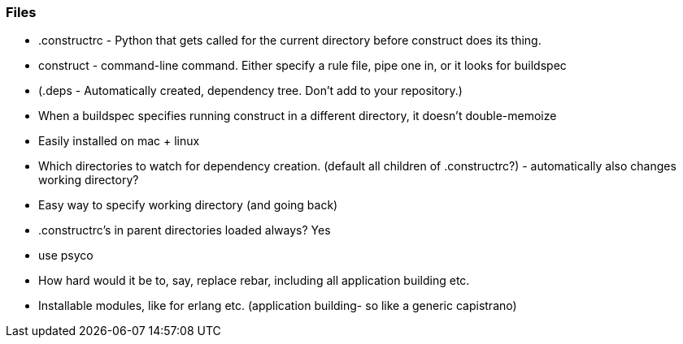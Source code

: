 
=== Files ===
* .constructrc - Python that gets called for the current directory before
  construct does its thing.
* construct - command-line command. Either specify a rule file, pipe one in, or
  it looks for buildspec
* (.deps - Automatically created, dependency tree. Don't add to your repository.)


* When a buildspec specifies running construct in a different directory, it
  doesn't double-memoize
* Easily installed on mac + linux


* Which directories to watch for dependency creation. (default all children of
  .constructrc?) - automatically also changes working directory?
* Easy way to specify working directory (and going back)
* .constructrc's in parent directories loaded always? Yes

* use psyco


* How hard would it be to, say, replace rebar, including all application
  building etc.

* Installable modules, like for erlang etc. (application building- so like a
  generic capistrano)
